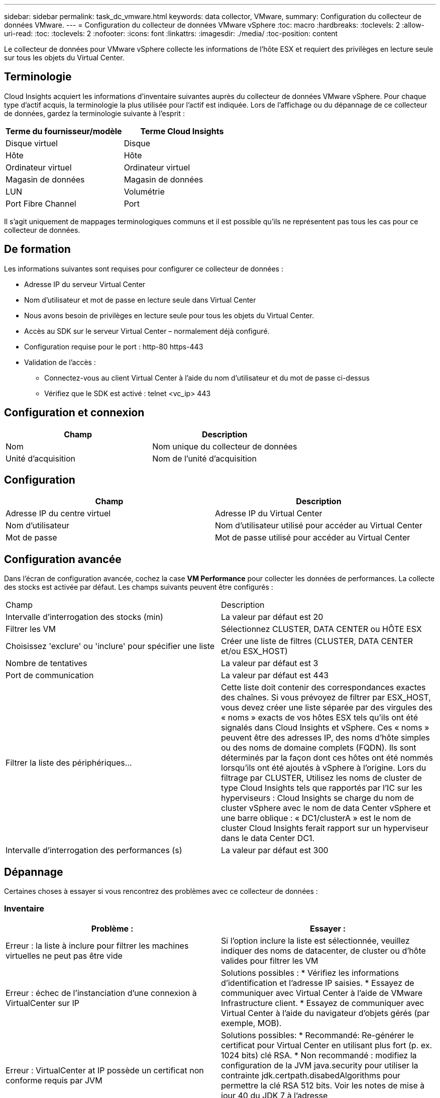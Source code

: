 ---
sidebar: sidebar 
permalink: task_dc_vmware.html 
keywords: data collector, VMware, 
summary: Configuration du collecteur de données VMware. 
---
= Configuration du collecteur de données VMware vSphere
:toc: macro
:hardbreaks:
:toclevels: 2
:allow-uri-read: 
:toc: 
:toclevels: 2
:nofooter: 
:icons: font
:linkattrs: 
:imagesdir: ./media/
:toc-position: content


[role="lead"]
Le collecteur de données pour VMware vSphere collecte les informations de l'hôte ESX et requiert des privilèges en lecture seule sur tous les objets du Virtual Center.



== Terminologie

Cloud Insights acquiert les informations d'inventaire suivantes auprès du collecteur de données VMware vSphere. Pour chaque type d'actif acquis, la terminologie la plus utilisée pour l'actif est indiquée. Lors de l'affichage ou du dépannage de ce collecteur de données, gardez la terminologie suivante à l'esprit :

[cols="2*"]
|===
| Terme du fournisseur/modèle | Terme Cloud Insights 


| Disque virtuel | Disque 


| Hôte | Hôte 


| Ordinateur virtuel | Ordinateur virtuel 


| Magasin de données | Magasin de données 


| LUN | Volumétrie 


| Port Fibre Channel | Port 
|===
Il s'agit uniquement de mappages terminologiques communs et il est possible qu'ils ne représentent pas tous les cas pour ce collecteur de données.



== De formation

Les informations suivantes sont requises pour configurer ce collecteur de données :

* Adresse IP du serveur Virtual Center
* Nom d'utilisateur et mot de passe en lecture seule dans Virtual Center
* Nous avons besoin de privilèges en lecture seule pour tous les objets du Virtual Center.
* Accès au SDK sur le serveur Virtual Center – normalement déjà configuré.
* Configuration requise pour le port : http-80 https-443
* Validation de l'accès :
+
** Connectez-vous au client Virtual Center à l'aide du nom d'utilisateur et du mot de passe ci-dessus
** Vérifiez que le SDK est activé : telnet <vc_ip> 443






== Configuration et connexion

[cols="2*"]
|===
| Champ | Description 


| Nom | Nom unique du collecteur de données 


| Unité d'acquisition | Nom de l'unité d'acquisition 
|===


== Configuration

[cols="2*"]
|===
| Champ | Description 


| Adresse IP du centre virtuel | Adresse IP du Virtual Center 


| Nom d'utilisateur | Nom d'utilisateur utilisé pour accéder au Virtual Center 


| Mot de passe | Mot de passe utilisé pour accéder au Virtual Center 
|===


== Configuration avancée

Dans l'écran de configuration avancée, cochez la case *VM Performance* pour collecter les données de performances. La collecte des stocks est activée par défaut. Les champs suivants peuvent être configurés :

[cols="2*"]
|===


| Champ | Description 


| Intervalle d'interrogation des stocks (min) | La valeur par défaut est 20 


| Filtrer les VM | Sélectionnez CLUSTER, DATA CENTER ou HÔTE ESX 


| Choisissez 'exclure' ou 'inclure' pour spécifier une liste | Créer une liste de filtres (CLUSTER, DATA CENTER et/ou ESX_HOST) 


| Nombre de tentatives | La valeur par défaut est 3 


| Port de communication | La valeur par défaut est 443 


| Filtrer la liste des périphériques... | Cette liste doit contenir des correspondances exactes des chaînes. Si vous prévoyez de filtrer par ESX_HOST, vous devez créer une liste séparée par des virgules des « noms » exacts de vos hôtes ESX tels qu'ils ont été signalés dans Cloud Insights et vSphere. Ces « noms » peuvent être des adresses IP, des noms d'hôte simples ou des noms de domaine complets (FQDN). Ils sont déterminés par la façon dont ces hôtes ont été nommés lorsqu'ils ont été ajoutés à vSphere à l'origine. Lors du filtrage par CLUSTER, Utilisez les noms de cluster de type Cloud Insights tels que rapportés par l'IC sur les hyperviseurs : Cloud Insights se charge du nom de cluster vSphere avec le nom de data Center vSphere et une barre oblique : « DC1/clusterA » est le nom de cluster Cloud Insights ferait rapport sur un hyperviseur dans le data Center DC1. 


| Intervalle d'interrogation des performances (s) | La valeur par défaut est 300 
|===


== Dépannage

Certaines choses à essayer si vous rencontrez des problèmes avec ce collecteur de données :



=== Inventaire

[cols="2*"]
|===
| Problème : | Essayer : 


| Erreur : la liste à inclure pour filtrer les machines virtuelles ne peut pas être vide | Si l'option inclure la liste est sélectionnée, veuillez indiquer des noms de datacenter, de cluster ou d'hôte valides pour filtrer les VM 


| Erreur : échec de l'instanciation d'une connexion à VirtualCenter sur IP | Solutions possibles : * Vérifiez les informations d'identification et l'adresse IP saisies. * Essayez de communiquer avec Virtual Center à l'aide de VMware Infrastructure client. * Essayez de communiquer avec Virtual Center à l'aide du navigateur d'objets gérés (par exemple, MOB). 


| Erreur : VirtualCenter at IP possède un certificat non conforme requis par JVM | Solutions possibles: * Recommandé: Re-générer le certificat pour Virtual Center en utilisant plus fort (p. ex. 1024 bits) clé RSA. * Non recommandé : modifiez la configuration de la JVM java.security pour utiliser la contrainte jdk.certpath.disabedAlgorithms pour permettre la clé RSA 512 bits. Voir les notes de mise à jour 40 du JDK 7 à l'adresse "http://www.oracle.com/technetwork/java/javase/7u40-relnotes-2004172.html"[] 
|===
Pour plus d'informations, consultez le link:concept_requesting_support.html["Assistance"] ou dans le link:reference_data_collector_support_matrix.html["Matrice de prise en charge du Data Collector"].
